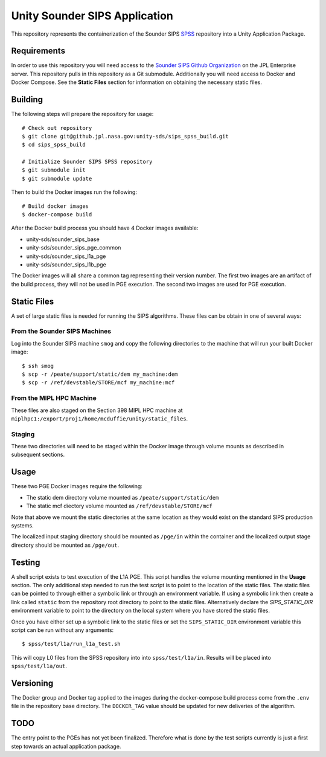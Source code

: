 Unity Sounder SIPS Application
==============================

This repository represents the containerization of the Sounder SIPS `SPSS <https://github.jpl.nasa.gov/SIPS/SPSS>`_ repository into a Unity Application Package.

Requirements
------------

In order to use this repository you will need access to the `Sounder SIPS Github Organization <https://github.jpl.nasa.gov/SIPS/>`_ on the JPL Enterprise server. This repository pulls in this repository as a Git submodule. Additionally you will need access to Docker and Docker Compose. See the **Static Files** section for information on obtaining the necessary static files.

Building
--------

The following steps will prepare the repository for usage::

    # Check out repository
    $ git clone git@github.jpl.nasa.gov:unity-sds/sips_spss_build.git
    $ cd sips_spss_build

    # Initialize Sounder SIPS SPSS repository
    $ git submodule init
    $ git submodule update

Then to build the Docker images run the following::

    # Build docker images
    $ docker-compose build

After the Docker build process you should have 4 Docker images available:

* unity-sds/sounder_sips_base
* unity-sds/sounder_sips_pge_common
* unity-sds/sounder_sips_l1a_pge
* unity-sds/sounder_sips_l1b_pge

The Docker images will all share a common tag representing their version number. The first two images are an artifact of the build process, they will not be used in PGE execution. The second two images are used for PGE execution.

Static Files
-------------

A set of large static files is needed for running the SIPS algorithms. These files can be obtain in one of several ways:

From the Sounder SIPS Machines
~~~~~~~~~~~~~~~~~~~~~~~~~~~~~~

Log into the Sounder SIPS machine ``smog`` and copy the following directories to the machine that will run your built Docker image::

    $ ssh smog
    $ scp -r /peate/support/static/dem my_machine:dem
    $ scp -r /ref/devstable/STORE/mcf my_machine:mcf

From the MIPL HPC Machine
~~~~~~~~~~~~~~~~~~~~~~~~~

These files are also staged on the Section 398 MIPL HPC machine at ``miplhpc1:/export/proj1/home/mcduffie/unity/static_files``.

Staging
~~~~~~~

These two directories will need to be staged within the Docker image through volume mounts as described in subsequent sections. 

Usage
-----

These two PGE Docker images require the following:

* The static dem directory volume mounted as ``/peate/support/static/dem``
* The static mcf diectory volume mounted as ``/ref/devstable/STORE/mcf``

Note that above we mount the static directories at the same location as they would exist on the standard SIPS production systems.

The localized input staging directory should be mounted as ``/pge/in`` within the container and the localized output stage directory should be mounted as ``/pge/out``.

Testing
-------

A shell script exists to test execution of the L1A PGE. This script handles the volume mounting mentioned in the **Usage** section. The only additional step needed to run the test script is to point to the location of the static files. The static files can be pointed to through either a symbolic link or through an environment variable. If using a symbolic link then create a link called ``static`` from the repository root directory to point to the static files. Alternatively declare the `SIPS_STATIC_DIR` environment variable to point to the directory on the local system where you have stored the static files.

Once you have either set up a symbolic link to the static files or set the ``SIPS_STATIC_DIR`` environment variable this script can be run without any arguments::

    $ spss/test/l1a/run_l1a_test.sh

This will copy L0 files from the SPSS repository into into ``spss/test/l1a/in``. Results will be placed into ``spss/test/l1a/out``.

Versioning
----------

The Docker group and Docker tag applied to the images during the docker-compose build process come from the ``.env`` file in the repository base directory. The ``DOCKER_TAG`` value should be updated for new deliveries of the algorithm.

TODO
----

The entry point to the PGEs has not yet been finalized. Therefore what is done by the test scripts currently is just a first step towards an actual application package.
